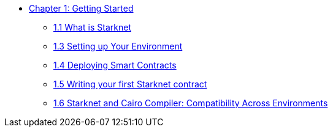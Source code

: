 * xref:index.adoc[Chapter 1: Getting Started]
    ** xref:intro_starknet.adoc[1.1 What is Starknet]
    ** xref:environment_setup.adoc[1.3 Setting up Your Environment]
    ** xref:deploying_contracts.adoc[1.4 Deploying Smart Contracts]
    ** xref:writing_first_contract.adoc[1.5 Writing your first Starknet contract]
    ** xref:compatibility.adoc[1.6 Starknet and Cairo Compiler: Compatibility Across Environments]
